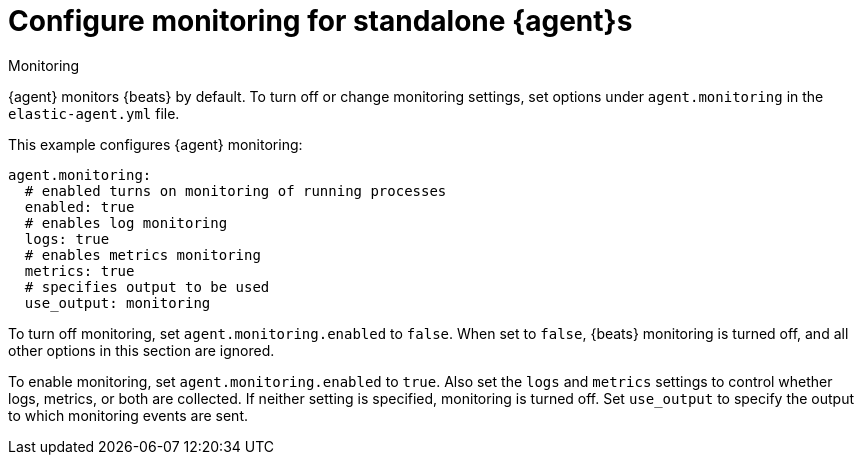 [[elastic-agent-monitoring-configuration]]
= Configure monitoring for standalone {agent}s

++++
<titleabbrev>Monitoring</titleabbrev>
++++

{agent} monitors {beats} by default. To turn off or change monitoring
settings, set options under `agent.monitoring` in the `elastic-agent.yml` file.

This example configures {agent} monitoring:

[source,yaml]
----
agent.monitoring:
  # enabled turns on monitoring of running processes
  enabled: true
  # enables log monitoring
  logs: true
  # enables metrics monitoring
  metrics: true
  # specifies output to be used
  use_output: monitoring
----

To turn off monitoring, set `agent.monitoring.enabled` to `false`. When set to
`false`, {beats} monitoring is turned off, and all other options in this section
are ignored.

To enable monitoring, set `agent.monitoring.enabled` to `true`. Also set the
`logs` and `metrics` settings to control whether logs, metrics, or both are
collected. If neither setting is specified, monitoring is turned off. Set
`use_output` to specify the output to which monitoring events are sent.